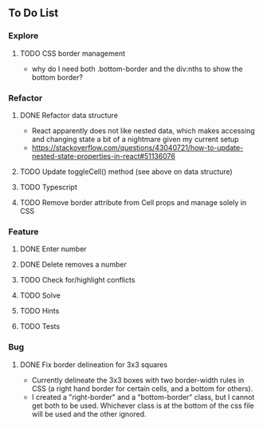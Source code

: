 ** To Do List
*** Explore
**** TODO CSS border management
     - why do I need both .bottom-border and the div:nths to show the bottom border?
*** Refactor
**** DONE Refactor data structure
     - React apparently does not like nested data, which makes accessing and changing state a bit of a nightmare given my current setup
     - https://stackoverflow.com/questions/43040721/how-to-update-nested-state-properties-in-react#51136076
**** TODO Update toggleCell() method (see above on data structure)
**** TODO Typescript
**** TODO Remove border attribute from Cell props and manage solely in CSS
*** Feature
**** DONE Enter number
**** DONE Delete removes a number
**** TODO Check for/highlight conflicts
**** TODO Solve
**** TODO Hints
**** TODO Tests
*** Bug
**** DONE Fix border delineation for 3x3 squares
     - Currently delineate the 3x3 boxes with two border-width rules in CSS (a right hand border for certain cells, and a bottom for others).
     - I created a "right-border" and a "bottom-border" class, but I cannot get both to be used. Whichever class is at the bottom of the css file will be used and the other ignored.
